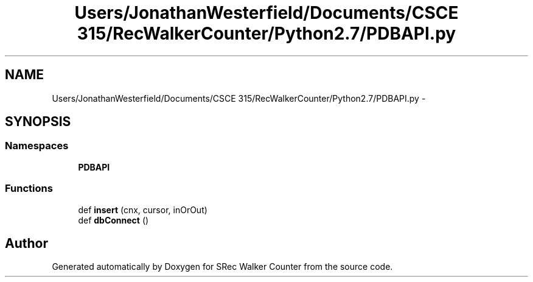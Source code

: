 .TH "Users/JonathanWesterfield/Documents/CSCE 315/RecWalkerCounter/Python2.7/PDBAPI.py" 3 "Thu Mar 22 2018" "SRec Walker Counter" \" -*- nroff -*-
.ad l
.nh
.SH NAME
Users/JonathanWesterfield/Documents/CSCE 315/RecWalkerCounter/Python2.7/PDBAPI.py \- 
.SH SYNOPSIS
.br
.PP
.SS "Namespaces"

.in +1c
.ti -1c
.RI " \fBPDBAPI\fP"
.br
.in -1c
.SS "Functions"

.in +1c
.ti -1c
.RI "def \fBinsert\fP (cnx, cursor, inOrOut)"
.br
.ti -1c
.RI "def \fBdbConnect\fP ()"
.br
.in -1c
.SH "Author"
.PP 
Generated automatically by Doxygen for SRec Walker Counter from the source code\&.
